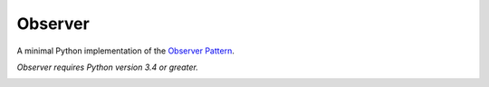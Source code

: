 ========
Observer
========

A minimal Python implementation of the `Observer Pattern`_.

*Observer requires Python version 3.4 or greater.*


|build-status| |coverage-status| |license-status|


.. _Observer Pattern:
    https://sourcemaking.com/design_patterns/observer

.. |build-status| image:: https://travis-ci.org/fmontag451/observer.svg?branch=master
    :target: https://travis-ci.org/fmontag451/observer
    :alt: Build status

.. |coverage-status| image:: https://coveralls.io/repos/fmontag451/observer/badge.svg?branch=master&service=github
    :target: https://coveralls.io/github/fmontag451/observer?branch=master
    :alt: Coverage report

.. |license-status| image:: https://img.shields.io/badge/license-Apache2.0-blue.svg
    :target: http://opensource.org/licenses/Apache2.0
    :alt: License
